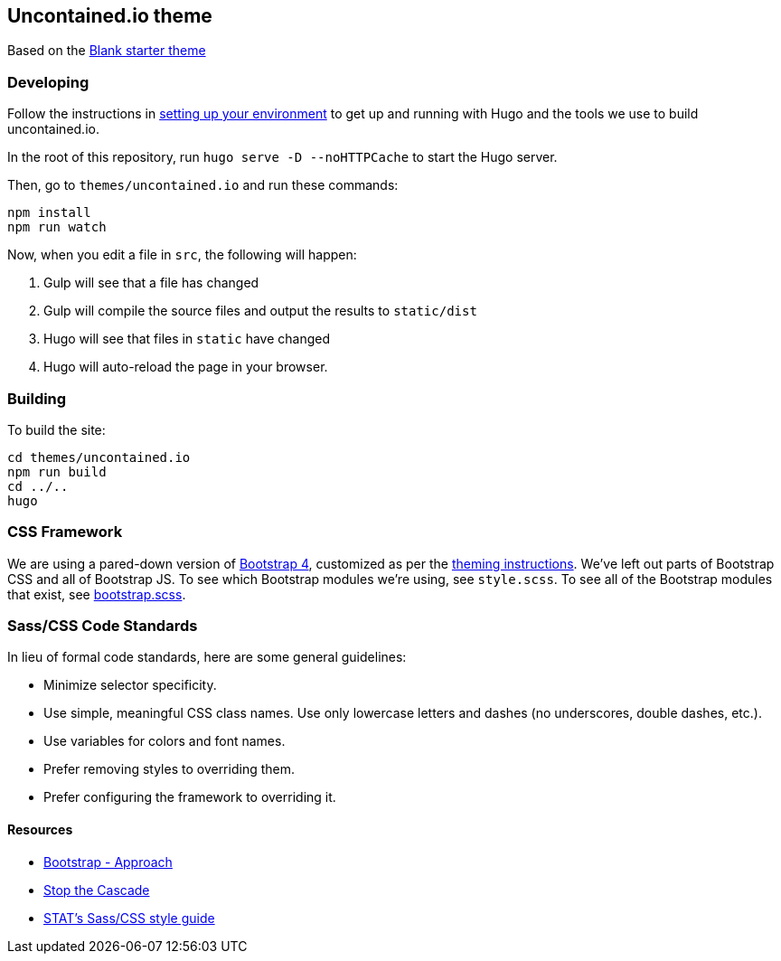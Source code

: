 [[uncontained.io-theme]]
Uncontained.io theme
--------------------

Based on the http://themes.gohugo.io/theme/blank/[Blank starter theme]

[[developing]]
Developing
~~~~~~~~~~

Follow the instructions in
https://github.com/redhat-cop/uncontained.io/blob/master/CONTRIBUTING.adoc#setting-up-your-environment[setting
up your environment] to get up and running with Hugo and the tools we
use to build uncontained.io.

In the root of this repository, run `hugo serve -D --noHTTPCache` to
start the Hugo server.

Then, go to `themes/uncontained.io` and run these commands:

....
npm install
npm run watch
....

Now, when you edit a file in `src`, the following will happen:

1.  Gulp will see that a file has changed
2.  Gulp will compile the source files and output the results to
`static/dist`
3.  Hugo will see that files in `static` have changed
4.  Hugo will auto-reload the page in your browser.

[[building]]
Building
~~~~~~~~

To build the site:

....
cd themes/uncontained.io
npm run build
cd ../..
hugo
....

[[css-framework]]
CSS Framework
~~~~~~~~~~~~~

We are using a pared-down version of https://getbootstrap.com/[Bootstrap
4], customized as per the
https://getbootstrap.com/docs/4.0/getting-started/theming/[theming
instructions]. We’ve left out parts of Bootstrap CSS and all of
Bootstrap JS. To see which Bootstrap modules we’re using, see
`style.scss`. To see all of the Bootstrap modules that exist, see
https://github.com/twbs/bootstrap/blob/v4-dev/scss/bootstrap.scss[bootstrap.scss].

[[sasscss-code-standards]]
Sass/CSS Code Standards
~~~~~~~~~~~~~~~~~~~~~~~

In lieu of formal code standards, here are some general guidelines:

* Minimize selector specificity.
* Use simple, meaningful CSS class names. Use only lowercase letters and
dashes (no underscores, double dashes, etc.).
* Use variables for colors and font names.
* Prefer removing styles to overriding them.
* Prefer configuring the framework to overriding it.

[[resources]]
Resources
^^^^^^^^^

* https://getbootstrap.com/docs/4.1/extend/approach/[Bootstrap -
Approach]
* http://markdotto.com/2012/03/02/stop-the-cascade/[Stop the Cascade]
* https://github.com/statnews/boilermaker/blob/master/sass.md[STAT’s
Sass/CSS style guide]

